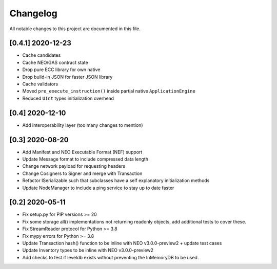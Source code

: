 Changelog
=========

All notable changes to this project are documented in this file.

[0.4.1] 2020-12-23
------------------
- Cache candidates
- Cache NEO/GAS contract state
- Drop pure ECC library for own native
- Drop build-in JSON for faster JSON library
- Cache validators
- Moved ``pre_execute_instruction()`` inside partial native ``ApplicationEngine``
- Reduced ``UInt`` types initialization overhead

[0.4] 2020-12-10
----------------
- Add interoperability layer (too many changes to mention)

[0.3] 2020-08-20
----------------
- Add Manifest and NEO Executable Format (NEF) support
- Update Message format to include compressed data length
- Change network payload for requesting headers
- Change Cosigners to Signer and merge with Transaction
- Refactor ISerializable such that subclasses have a self explanatory initialization methods
- Update NodeManager to include a ping service to stay up to date faster


[0.2] 2020-05-11
------------------
- Fix setup.py for PIP versions >= 20
- Fix some storage all() implementations not returning readonly objects, add additional tests to cover these.
- Fix StreamReader protocol for Python >= 3.8
- Fix mypy errors for Python >= 3.8
- Update Transaction hash() function to be inline with NEO v3.0.0-preview2 + update test cases
- Update Inventory types to be inline with NEO v3.0.0-preview2
- Add checks to test if leveldb exists without preventing the InMemoryDB to be used.